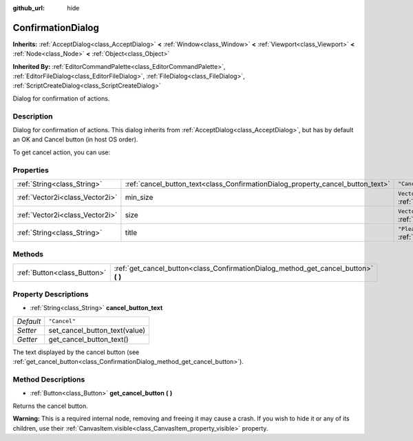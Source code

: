 :github_url: hide

.. Generated automatically by doc/tools/make_rst.py in Godot's source tree.
.. DO NOT EDIT THIS FILE, but the ConfirmationDialog.xml source instead.
.. The source is found in doc/classes or modules/<name>/doc_classes.

.. _class_ConfirmationDialog:

ConfirmationDialog
==================

**Inherits:** :ref:`AcceptDialog<class_AcceptDialog>` **<** :ref:`Window<class_Window>` **<** :ref:`Viewport<class_Viewport>` **<** :ref:`Node<class_Node>` **<** :ref:`Object<class_Object>`

**Inherited By:** :ref:`EditorCommandPalette<class_EditorCommandPalette>`, :ref:`EditorFileDialog<class_EditorFileDialog>`, :ref:`FileDialog<class_FileDialog>`, :ref:`ScriptCreateDialog<class_ScriptCreateDialog>`

Dialog for confirmation of actions.

Description
-----------

Dialog for confirmation of actions. This dialog inherits from :ref:`AcceptDialog<class_AcceptDialog>`, but has by default an OK and Cancel button (in host OS order).

To get cancel action, you can use:


.. tabs::

 .. code-tab:: gdscript

    get_cancel().connect("pressed", self, "cancelled")

 .. code-tab:: csharp

    GetCancel().Connect("pressed", this, nameof(Cancelled));



Properties
----------

+---------------------------------+---------------------------------------------------------------------------------+---------------------------------------------------------------------------------+
| :ref:`String<class_String>`     | :ref:`cancel_button_text<class_ConfirmationDialog_property_cancel_button_text>` | ``"Cancel"``                                                                    |
+---------------------------------+---------------------------------------------------------------------------------+---------------------------------------------------------------------------------+
| :ref:`Vector2i<class_Vector2i>` | min_size                                                                        | ``Vector2i(200, 70)`` (overrides :ref:`Window<class_Window_property_min_size>`) |
+---------------------------------+---------------------------------------------------------------------------------+---------------------------------------------------------------------------------+
| :ref:`Vector2i<class_Vector2i>` | size                                                                            | ``Vector2i(200, 100)`` (overrides :ref:`Window<class_Window_property_size>`)    |
+---------------------------------+---------------------------------------------------------------------------------+---------------------------------------------------------------------------------+
| :ref:`String<class_String>`     | title                                                                           | ``"Please Confirm..."`` (overrides :ref:`Window<class_Window_property_title>`)  |
+---------------------------------+---------------------------------------------------------------------------------+---------------------------------------------------------------------------------+

Methods
-------

+-----------------------------+-----------------------------------------------------------------------------------------+
| :ref:`Button<class_Button>` | :ref:`get_cancel_button<class_ConfirmationDialog_method_get_cancel_button>` **(** **)** |
+-----------------------------+-----------------------------------------------------------------------------------------+

Property Descriptions
---------------------

.. _class_ConfirmationDialog_property_cancel_button_text:

- :ref:`String<class_String>` **cancel_button_text**

+-----------+-------------------------------+
| *Default* | ``"Cancel"``                  |
+-----------+-------------------------------+
| *Setter*  | set_cancel_button_text(value) |
+-----------+-------------------------------+
| *Getter*  | get_cancel_button_text()      |
+-----------+-------------------------------+

The text displayed by the cancel button (see :ref:`get_cancel_button<class_ConfirmationDialog_method_get_cancel_button>`).

Method Descriptions
-------------------

.. _class_ConfirmationDialog_method_get_cancel_button:

- :ref:`Button<class_Button>` **get_cancel_button** **(** **)**

Returns the cancel button.

\ **Warning:** This is a required internal node, removing and freeing it may cause a crash. If you wish to hide it or any of its children, use their :ref:`CanvasItem.visible<class_CanvasItem_property_visible>` property.

.. |virtual| replace:: :abbr:`virtual (This method should typically be overridden by the user to have any effect.)`
.. |const| replace:: :abbr:`const (This method has no side effects. It doesn't modify any of the instance's member variables.)`
.. |vararg| replace:: :abbr:`vararg (This method accepts any number of arguments after the ones described here.)`
.. |constructor| replace:: :abbr:`constructor (This method is used to construct a type.)`
.. |static| replace:: :abbr:`static (This method doesn't need an instance to be called, so it can be called directly using the class name.)`
.. |operator| replace:: :abbr:`operator (This method describes a valid operator to use with this type as left-hand operand.)`
